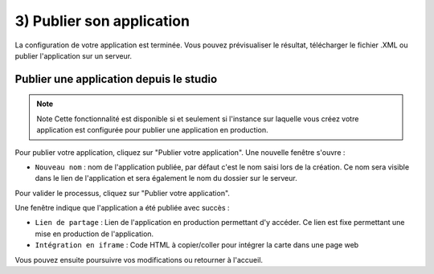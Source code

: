 .. Authors :
.. mviewer team

.. _publication:

3) Publier son application
==========================

La configuration de votre application est terminée. Vous pouvez prévisualiser le résultat, télécharger le fichier .XML ou publier l'application sur un serveur.

.. image:: ../_images/user/mviewerstudio_3_publication.png
              :alt: Publier son application
              :align: center

Publier une application depuis le studio
-------------------------------------------

.. note:: Note
        Cette fonctionnalité est disponible si et seulement si l'instance sur laquelle vous créez votre application est configurée pour publier une application en production.

Pour publier votre application, cliquez sur "Publier votre application". Une nouvelle fenêtre s'ouvre :

.. image:: ../_images/user/mviewerstudio_3_publication_production1.png
              :alt: Publier son application en production
              :align: center

* ``Nouveau nom`` : nom de l'application publiée, par défaut c'est le nom saisi lors de la création. Ce nom sera visible dans le lien de l'application et sera également le nom du dossier sur le serveur.

Pour valider le processus, cliquez sur "Publier votre application". 

Une fenêtre indique que l'application a été publiée avec succès :

.. image:: ../_images/user/mviewerstudio_3_publication_production_succes.png
              :alt: Publier son application en production validée
              :align: center

* ``Lien de partage`` : Lien de l'application en production permettant d'y accéder. Ce lien est fixe permettant une mise en production de l'application.
* ``Intégration en iframe`` : Code HTML à copier/coller pour intégrer la carte dans une page web 

Vous pouvez ensuite poursuivre vos modifications ou retourner à l'accueil.

